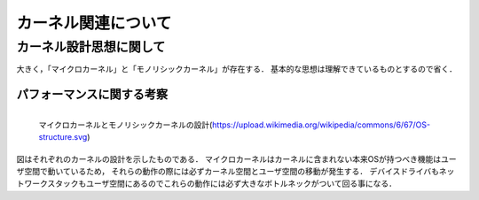 ====================
カーネル関連について
====================


カーネル設計思想に関して
===========================

大きく，「マイクロカーネル」と「モノリシックカーネル」が存在する．
基本的な思想は理解できているものとするので省く．

パフォーマンスに関する考察
---------------------------

.. figure:: OS-structure.svg
  :scale: 40%
  :align: left

  マイクロカーネルとモノリシックカーネルの設計(https://upload.wikimedia.org/wikipedia/commons/6/67/OS-structure.svg)

図はそれぞれのカーネルの設計を示したものである．
マイクロカーネルはカーネルに含まれない本来OSが持つべき機能はユーザ空間で動いているため，
それらの動作の際には必ずカーネル空間とユーザ空間の移動が発生する．
デバイスドライバもネットワークスタックもユーザ空間にあるのでこれらの動作には必ず大きなボトルネックがついて回る事になる．
